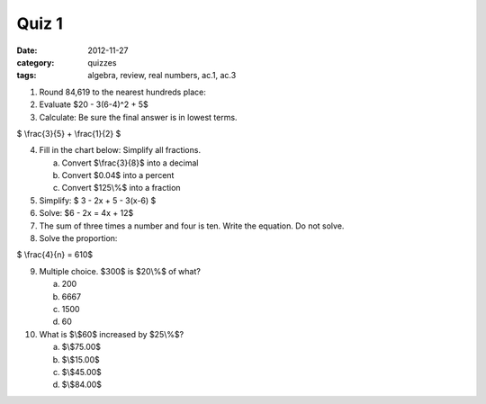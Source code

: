 Quiz 1
######

:date: 2012-11-27
:category: quizzes
:tags: algebra, review, real numbers, ac.1, ac.3 

1. Round 84,619 to the nearest hundreds place:

2. Evaluate $20 - 3(6-4)^2 + 5$

3. Calculate: Be sure the final answer is in lowest terms.

$ \\frac{3}{5} + \\frac{1}{2} $

4. Fill in the chart below: Simplify all fractions.

   a. Convert $\\frac{3}{8}$ into a decimal
   b. Convert $0.04$ into a percent
   c. Convert $125\\%$ into a fraction

5. Simplify: $ 3 - 2x + 5 - 3(x-6) $

6. Solve:  $6 - 2x = 4x + 12$

7. The sum of three times a number and four is ten. Write the equation. Do not solve.

8. Solve the proportion:

$ \\frac{4}{n} = 610$

9. Multiple choice.  $300$ is $20\\%$ of what?

   a. 200
   b. 6667
   c. 1500
   d. 60

10. What is $\\$60$ increased by $25\\%$?

    a. $\\$75.00$
    b. $\\$15.00$
    c. $\\$45.00$
    d. $\\$84.00$

